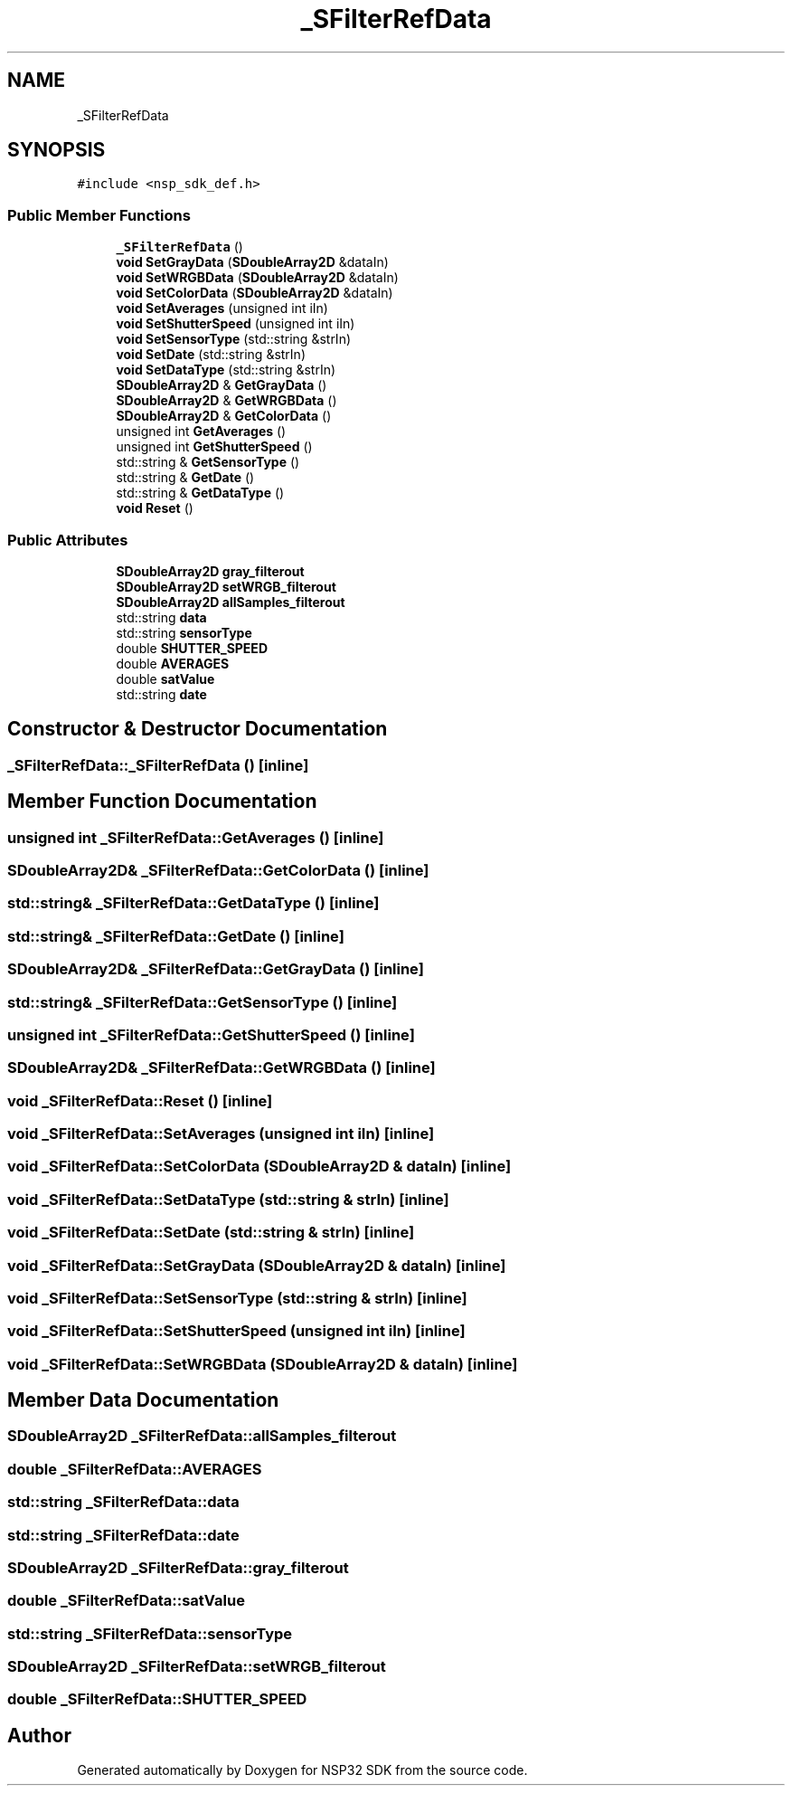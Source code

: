 .TH "_SFilterRefData" 3 "Tue Jan 31 2017" "Version v1.7" "NSP32 SDK" \" -*- nroff -*-
.ad l
.nh
.SH NAME
_SFilterRefData
.SH SYNOPSIS
.br
.PP
.PP
\fC#include <nsp_sdk_def\&.h>\fP
.SS "Public Member Functions"

.in +1c
.ti -1c
.RI "\fB_SFilterRefData\fP ()"
.br
.ti -1c
.RI "\fBvoid\fP \fBSetGrayData\fP (\fBSDoubleArray2D\fP &dataIn)"
.br
.ti -1c
.RI "\fBvoid\fP \fBSetWRGBData\fP (\fBSDoubleArray2D\fP &dataIn)"
.br
.ti -1c
.RI "\fBvoid\fP \fBSetColorData\fP (\fBSDoubleArray2D\fP &dataIn)"
.br
.ti -1c
.RI "\fBvoid\fP \fBSetAverages\fP (unsigned int iIn)"
.br
.ti -1c
.RI "\fBvoid\fP \fBSetShutterSpeed\fP (unsigned int iIn)"
.br
.ti -1c
.RI "\fBvoid\fP \fBSetSensorType\fP (std::string &strIn)"
.br
.ti -1c
.RI "\fBvoid\fP \fBSetDate\fP (std::string &strIn)"
.br
.ti -1c
.RI "\fBvoid\fP \fBSetDataType\fP (std::string &strIn)"
.br
.ti -1c
.RI "\fBSDoubleArray2D\fP & \fBGetGrayData\fP ()"
.br
.ti -1c
.RI "\fBSDoubleArray2D\fP & \fBGetWRGBData\fP ()"
.br
.ti -1c
.RI "\fBSDoubleArray2D\fP & \fBGetColorData\fP ()"
.br
.ti -1c
.RI "unsigned int \fBGetAverages\fP ()"
.br
.ti -1c
.RI "unsigned int \fBGetShutterSpeed\fP ()"
.br
.ti -1c
.RI "std::string & \fBGetSensorType\fP ()"
.br
.ti -1c
.RI "std::string & \fBGetDate\fP ()"
.br
.ti -1c
.RI "std::string & \fBGetDataType\fP ()"
.br
.ti -1c
.RI "\fBvoid\fP \fBReset\fP ()"
.br
.in -1c
.SS "Public Attributes"

.in +1c
.ti -1c
.RI "\fBSDoubleArray2D\fP \fBgray_filterout\fP"
.br
.ti -1c
.RI "\fBSDoubleArray2D\fP \fBsetWRGB_filterout\fP"
.br
.ti -1c
.RI "\fBSDoubleArray2D\fP \fBallSamples_filterout\fP"
.br
.ti -1c
.RI "std::string \fBdata\fP"
.br
.ti -1c
.RI "std::string \fBsensorType\fP"
.br
.ti -1c
.RI "double \fBSHUTTER_SPEED\fP"
.br
.ti -1c
.RI "double \fBAVERAGES\fP"
.br
.ti -1c
.RI "double \fBsatValue\fP"
.br
.ti -1c
.RI "std::string \fBdate\fP"
.br
.in -1c
.SH "Constructor & Destructor Documentation"
.PP 
.SS "_SFilterRefData::_SFilterRefData ()\fC [inline]\fP"

.SH "Member Function Documentation"
.PP 
.SS "unsigned int _SFilterRefData::GetAverages ()\fC [inline]\fP"

.SS "\fBSDoubleArray2D\fP& _SFilterRefData::GetColorData ()\fC [inline]\fP"

.SS "std::string& _SFilterRefData::GetDataType ()\fC [inline]\fP"

.SS "std::string& _SFilterRefData::GetDate ()\fC [inline]\fP"

.SS "\fBSDoubleArray2D\fP& _SFilterRefData::GetGrayData ()\fC [inline]\fP"

.SS "std::string& _SFilterRefData::GetSensorType ()\fC [inline]\fP"

.SS "unsigned int _SFilterRefData::GetShutterSpeed ()\fC [inline]\fP"

.SS "\fBSDoubleArray2D\fP& _SFilterRefData::GetWRGBData ()\fC [inline]\fP"

.SS "\fBvoid\fP _SFilterRefData::Reset ()\fC [inline]\fP"

.SS "\fBvoid\fP _SFilterRefData::SetAverages (unsigned int iIn)\fC [inline]\fP"

.SS "\fBvoid\fP _SFilterRefData::SetColorData (\fBSDoubleArray2D\fP & dataIn)\fC [inline]\fP"

.SS "\fBvoid\fP _SFilterRefData::SetDataType (std::string & strIn)\fC [inline]\fP"

.SS "\fBvoid\fP _SFilterRefData::SetDate (std::string & strIn)\fC [inline]\fP"

.SS "\fBvoid\fP _SFilterRefData::SetGrayData (\fBSDoubleArray2D\fP & dataIn)\fC [inline]\fP"

.SS "\fBvoid\fP _SFilterRefData::SetSensorType (std::string & strIn)\fC [inline]\fP"

.SS "\fBvoid\fP _SFilterRefData::SetShutterSpeed (unsigned int iIn)\fC [inline]\fP"

.SS "\fBvoid\fP _SFilterRefData::SetWRGBData (\fBSDoubleArray2D\fP & dataIn)\fC [inline]\fP"

.SH "Member Data Documentation"
.PP 
.SS "\fBSDoubleArray2D\fP _SFilterRefData::allSamples_filterout"

.SS "double _SFilterRefData::AVERAGES"

.SS "std::string _SFilterRefData::data"

.SS "std::string _SFilterRefData::date"

.SS "\fBSDoubleArray2D\fP _SFilterRefData::gray_filterout"

.SS "double _SFilterRefData::satValue"

.SS "std::string _SFilterRefData::sensorType"

.SS "\fBSDoubleArray2D\fP _SFilterRefData::setWRGB_filterout"

.SS "double _SFilterRefData::SHUTTER_SPEED"


.SH "Author"
.PP 
Generated automatically by Doxygen for NSP32 SDK from the source code\&.
